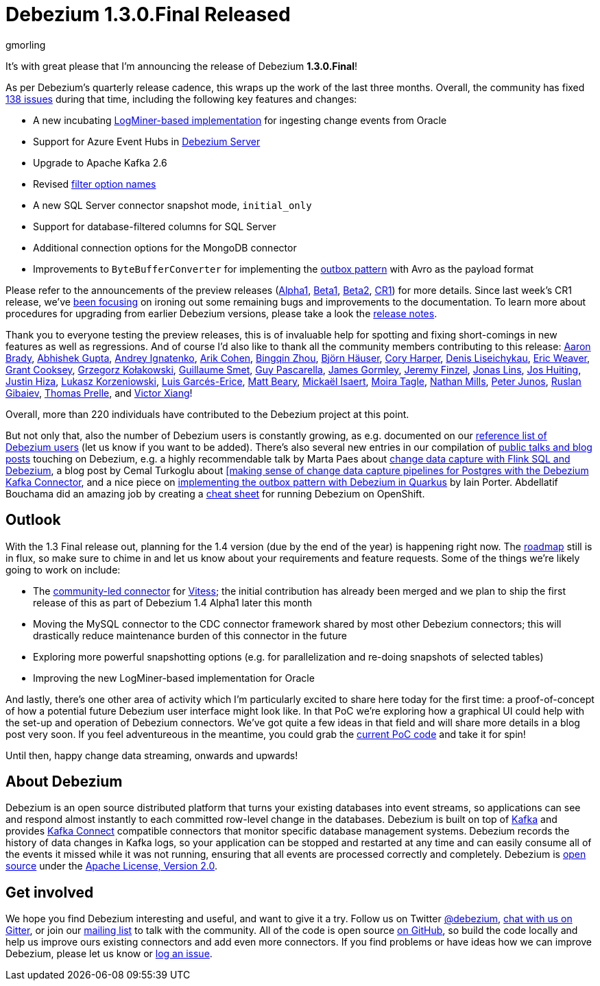 = Debezium 1.3.0.Final Released
gmorling
:awestruct-tags: [ releases, mysql, postgres, sqlserver, cassandra, oracle, db2, vitess, outbox ]
:awestruct-layout: blog-post

It's with great please that I'm announcing the release of Debezium *1.3.0.Final*!

As per Debezium's quarterly release cadence, this wraps up the work of the last three months.
Overall, the community has fixed https://issues.redhat.com/issues/?jql=project%20%3D%20DBZ%20AND%20fixVersion%20in%20(1.3.0.Final%2C%201.3.0.Alpha1%2C%201.3.0.Beta1%2C%201.3.0.Beta2%2C%201.3.0.CR1)%20ORDER%20BY%20issuetype%20DESC%2C%20updated%20DESC%2C%20priority%20DESC[138 issues] during that time, including the following key features and changes:

* A new incubating link:/documentation/reference/connectors/oracle.html#_logminer[LogMiner-based implementation] for ingesting change events from Oracle
* Support for Azure Event Hubs in link:/documentation/reference/operations/debezium-server.html[Debezium Server]
* Upgrade to Apache Kafka 2.6
* Revised https://debezium.io/blog/2020/09/03/debezium-1-3-beta1-released/[filter option names]
* A new SQL Server connector snapshot mode, `initial_only`
* Support for database-filtered columns for SQL Server
* Additional connection options for the MongoDB connector
* Improvements to `ByteBufferConverter` for implementing the link:/documentation/reference/configuration/outbox-event-router.html[outbox pattern] with Avro as the payload format

Please refer to the announcements of the preview releases (https://debezium.io/blog/2020/08/06/debezium-1-3-alpha1-released/[Alpha1], https://debezium.io/blog/2020/09/03/debezium-1-3-beta1-released/[Beta1], https://debezium.io/blog/2020/09/16/debezium-1-3-beta2-released/[Beta2], https://debezium.io/blog/2020/09/24/debezium-1-3-cr1-released/[CR1]) for more details.
Since last week's CR1 release, we've https://issues.redhat.com/issues/?jql=project%20%3D%20DBZ%20AND%20fixVersion%20%3D%201.3.0.Final%20ORDER%20BY%20issuetype%20DESC%2C%20updated%20DESC%2C%20priority%20DESC[been focusing] on ironing out some remaining bugs and improvements to the documentation.
To learn more about procedures for upgrading from earlier Debezium versions, please take a look the link:/releases/1.3/release-notes/#release-1.3.0-final1[release notes].

Thank you to everyone testing the preview releases, this is of invaluable help for spotting and fixing short-comings in new features as well as regressions.
And of course I'd also like to thank all the community members contributing to this release:
https://github.com/insom[Aaron Brady],
https://github.com/abhirockzz[Abhishek Gupta],
https://github.com/AndreyIg[Andrey Ignatenko],
https://github.com/creactiviti[Arik Cohen],
https://github.com/bingqinzhou[Bingqin Zhou],
https://github.com/bjoernhaeuser[Björn Häuser],
https://github.com/coryharperbind[Cory Harper],
https://github.com/denisprog[Denis Liseichykau],
https://github.com/eric-weaver[Eric Weaver],
https://github.com/grantcooksey[Grant Cooksey],
https://github.com/grzegorz8[Grzegorz Kołakowski],
https://github.com/gsmet[Guillaume Smet],
https://github.com/GuyIEX[Guy Pascarella],
https://github.com/jgormley6[James Gormley],
https://github.com/jfinzel[Jeremy Finzel],
https://github.com/jonaslins[Jonas Lins],
https://github.com/jhuiting[Jos Huiting],
https://github.com/jhiza[Justin Hiza],
https://github.com/korzenek[Lukasz Korzeniowski],
https://github.com/lga-zurich[Luis Garcés-Erice],
https://github.com/hauntingEcho[Matt Beary],
https://github.com/misaert[Mickaël Isaert],
https://github.com/mtagle[Moira Tagle],
https://github.com/rivernate[Nathan Mills],
https://github.com/petoju[Peter Junos],
https://github.com/rgibaiev[Ruslan Gibaiev],
https://github.com/tprelle[Thomas Prelle], and
https://github.com/victorxiang30[Victor Xiang]!

Overall, more than 220 individuals have contributed to the Debezium project at this point.

But not only that, also the number of Debezium users is constantly growing,
as e.g. documented on our link:/community/users/[reference list of Debezium users]
(let us know if you want to be added).
There's also several new entries in our compilation of link:/documentation/online-resources/[public talks and blog posts] touching on Debezium,
e.g. a highly recommendable talk by Marta Paes about link:https://noti.st/morsapaes/liQzgs/change-data-capture-with-flink-sql-and-debezium[change data capture with Flink SQL and Debezium],
a blog post by Cemal Turkoglu about https://turkogluc.com/postgresql-capture-data-change-with-debezium/[[making sense of change data capture pipelines for Postgres with the Debezium Kafka Connector],
and a nice piece on https://medium.com/@changeant/implementing-the-transactional-outbox-pattern-with-debezium-in-quarkus-f2680306951[implementing the outbox pattern with Debezium in Quarkus] by Iain Porter.
Abdellatif Bouchama did an amazing job by creating a https://developers.redhat.com/cheat-sheets/debezium-openshift-cheat-sheet[cheat sheet] for running Debezium on OpenShift.

== Outlook

With the 1.3 Final release out, planning for the 1.4 version (due by the end of the year) is happening right now.
The link:/roadmap/[roadmap] still is in flux, so make sure to chime in and let us know about your requirements and feature requests.
Some of the things we're likely going to work on include:

* The https://github.com/debezium/debezium-connector-vitess/[community-led connector] for https://vitess.io/[Vitess]; the initial contribution has already been merged and we plan to ship the first release of this as part of Debezium 1.4 Alpha1 later this month
* Moving the MySQL connector to the CDC connector framework shared by most other Debezium connectors; this will drastically reduce maintenance burden of this connector in the future
* Exploring more powerful snapshotting options (e.g. for parallelization and re-doing snapshots of selected tables)
* Improving the new LogMiner-based implementation for Oracle

And lastly, there's one other area of activity which I'm particularly excited to share here today for the first time:
a proof-of-concept of how a potential future Debezium user interface might look like.
In that PoC we're exploring how a graphical UI could help with the set-up and operation of Debezium connectors.
We've got quite a few ideas in that field and will share more details in a blog post very soon.
If you feel adventureous in the meantime, you could grab the https://github.com/debezium/debezium-ui-poc/[current PoC code] and take it for spin!

Until then, happy change data streaming, onwards and upwards!

== About Debezium

Debezium is an open source distributed platform that turns your existing databases into event streams,
so applications can see and respond almost instantly to each committed row-level change in the databases.
Debezium is built on top of http://kafka.apache.org/[Kafka] and provides http://kafka.apache.org/documentation.html#connect[Kafka Connect] compatible connectors that monitor specific database management systems.
Debezium records the history of data changes in Kafka logs, so your application can be stopped and restarted at any time and can easily consume all of the events it missed while it was not running,
ensuring that all events are processed correctly and completely.
Debezium is link:/license/[open source] under the http://www.apache.org/licenses/LICENSE-2.0.html[Apache License, Version 2.0].

== Get involved

We hope you find Debezium interesting and useful, and want to give it a try.
Follow us on Twitter https://twitter.com/debezium[@debezium], https://gitter.im/debezium/user[chat with us on Gitter],
or join our https://groups.google.com/forum/#!forum/debezium[mailing list] to talk with the community.
All of the code is open source https://github.com/debezium/[on GitHub],
so build the code locally and help us improve ours existing connectors and add even more connectors.
If you find problems or have ideas how we can improve Debezium, please let us know or https://issues.redhat.com/projects/DBZ/issues/[log an issue].
